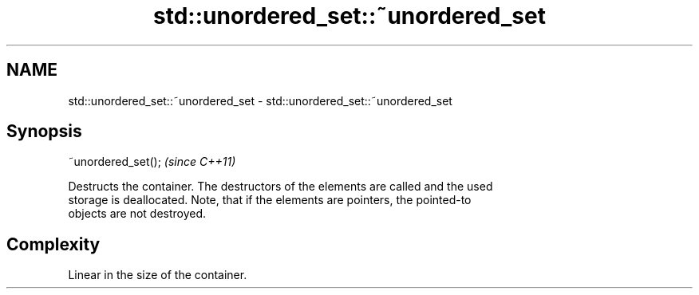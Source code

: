 .TH std::unordered_set::~unordered_set 3 "Nov 16 2016" "2.1 | http://cppreference.com" "C++ Standard Libary"
.SH NAME
std::unordered_set::~unordered_set \- std::unordered_set::~unordered_set

.SH Synopsis
   ~unordered_set();  \fI(since C++11)\fP

   Destructs the container. The destructors of the elements are called and the used
   storage is deallocated. Note, that if the elements are pointers, the pointed-to
   objects are not destroyed.

.SH Complexity

   Linear in the size of the container.
